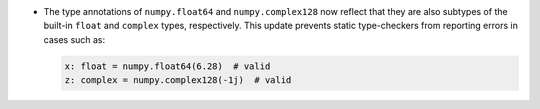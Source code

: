 * The type annotations of ``numpy.float64`` and ``numpy.complex128`` now
  reflect that they are also subtypes of the built-in ``float`` and ``complex``
  types, respectively. This update prevents static type-checkers from reporting
  errors in cases such as:

  .. code-block:: python

     x: float = numpy.float64(6.28)  # valid
     z: complex = numpy.complex128(-1j)  # valid
